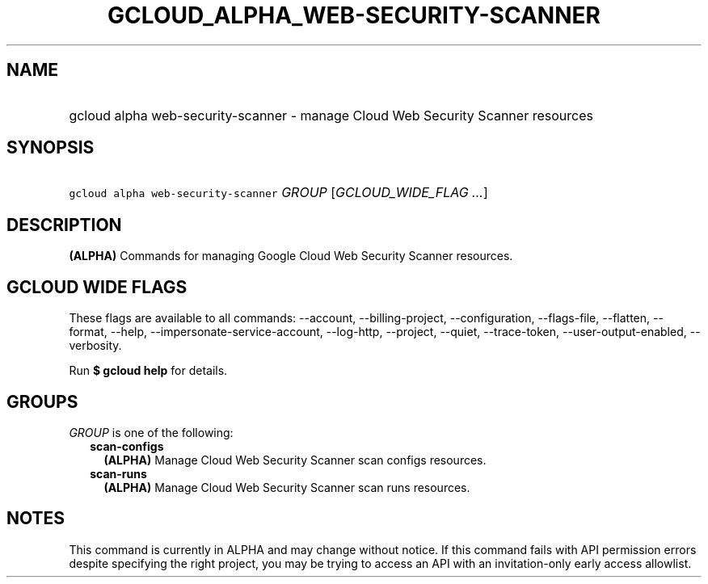 
.TH "GCLOUD_ALPHA_WEB\-SECURITY\-SCANNER" 1



.SH "NAME"
.HP
gcloud alpha web\-security\-scanner \- manage Cloud Web Security Scanner resources



.SH "SYNOPSIS"
.HP
\f5gcloud alpha web\-security\-scanner\fR \fIGROUP\fR [\fIGCLOUD_WIDE_FLAG\ ...\fR]



.SH "DESCRIPTION"

\fB(ALPHA)\fR Commands for managing Google Cloud Web Security Scanner resources.



.SH "GCLOUD WIDE FLAGS"

These flags are available to all commands: \-\-account, \-\-billing\-project,
\-\-configuration, \-\-flags\-file, \-\-flatten, \-\-format, \-\-help,
\-\-impersonate\-service\-account, \-\-log\-http, \-\-project, \-\-quiet,
\-\-trace\-token, \-\-user\-output\-enabled, \-\-verbosity.

Run \fB$ gcloud help\fR for details.



.SH "GROUPS"

\f5\fIGROUP\fR\fR is one of the following:

.RS 2m
.TP 2m
\fBscan\-configs\fR
\fB(ALPHA)\fR Manage Cloud Web Security Scanner scan configs resources.

.TP 2m
\fBscan\-runs\fR
\fB(ALPHA)\fR Manage Cloud Web Security Scanner scan runs resources.


.RE
.sp

.SH "NOTES"

This command is currently in ALPHA and may change without notice. If this
command fails with API permission errors despite specifying the right project,
you may be trying to access an API with an invitation\-only early access
allowlist.


